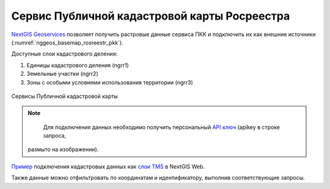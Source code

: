 .. sectionauthor:: Роман Гайнуллов <roman.gainullov@nextgis.com>

.. _nggeos_pkk:

Сервис Публичной кадастровой карты Росреестра
=============================================

`NextGIS Geoservices <https://my.nextgis.com>`_ позволяет получить растровые данные сервиса ПКК и подключить их как внешние источники (:numref:`nggeos_basemap_rosreestr_pkk`).

Доступные слои кадастрового деления:

1. Единицы кадастрового деления (ngrr1)
2. Земельные участки (ngrr2)
3. Зоны с особыми условиями использования территории (ngrr3)


.. figure:: _static/nggeos_basemap_rosreestr_pkk_rus.png
   :name: nggeos_basemap_rosreestr_pkk
   :align: center
   :width: 30cm
 
   Сервисы Публичной кадастровой карты

.. note:: 
	Для подключения данных необходимо получить персональный `API ключ <https://docs.nextgis.ru/docs_geoservices/source/reissue_api_key.html>`_ (apikey в строке запроса,
  размыто на изображении).
   
`Пример <https://demo.nextgis.com/resource/3928>`_ подключения кадастровых данных
как `слои TMS <https://docs.nextgis.ru/docs_ngweb/source/layers.html#tms>`_ в NextGIS Web.

Также данные можно отфильтровать по координатам и идентификатору, выполнив соответствующие запросы.

